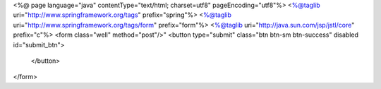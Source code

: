 <%@ page language="java" contentType="text/html; charset=utf8" pageEncoding="utf8"%>
<%@taglib uri="http://www.springframework.org/tags" prefix="spring"%>
<%@taglib uri="http://www.springframework.org/tags/form" prefix="form"%>
<%@taglib uri="http://java.sun.com/jsp/jstl/core" prefix="c"%>
<form class="well" method="post"/>"
<button type="submit" class="btn btn-sm btn-success" disabled id="submit_btn">
					
				</button>
</form>
